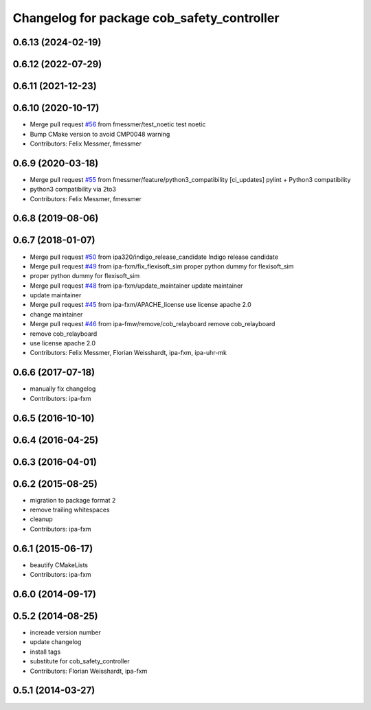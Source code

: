 ^^^^^^^^^^^^^^^^^^^^^^^^^^^^^^^^^^^^^^^^^^^
Changelog for package cob_safety_controller
^^^^^^^^^^^^^^^^^^^^^^^^^^^^^^^^^^^^^^^^^^^

0.6.13 (2024-02-19)
-------------------

0.6.12 (2022-07-29)
-------------------

0.6.11 (2021-12-23)
-------------------

0.6.10 (2020-10-17)
-------------------
* Merge pull request `#56 <https://github.com/ipa320/cob_substitute/issues/56>`_ from fmessmer/test_noetic
  test noetic
* Bump CMake version to avoid CMP0048 warning
* Contributors: Felix Messmer, fmessmer

0.6.9 (2020-03-18)
------------------
* Merge pull request `#55 <https://github.com/ipa320/cob_substitute/issues/55>`_ from fmessmer/feature/python3_compatibility
  [ci_updates] pylint + Python3 compatibility
* python3 compatibility via 2to3
* Contributors: Felix Messmer, fmessmer

0.6.8 (2019-08-06)
------------------

0.6.7 (2018-01-07)
------------------
* Merge pull request `#50 <https://github.com/ipa320/cob_substitute/issues/50>`_ from ipa320/indigo_release_candidate
  Indigo release candidate
* Merge pull request `#49 <https://github.com/ipa320/cob_substitute/issues/49>`_ from ipa-fxm/fix_flexisoft_sim
  proper python dummy for flexisoft_sim
* proper python dummy for flexisoft_sim
* Merge pull request `#48 <https://github.com/ipa320/cob_substitute/issues/48>`_ from ipa-fxm/update_maintainer
  update maintainer
* update maintainer
* Merge pull request `#45 <https://github.com/ipa320/cob_substitute/issues/45>`_ from ipa-fxm/APACHE_license
  use license apache 2.0
* change maintainer
* Merge pull request `#46 <https://github.com/ipa320/cob_substitute/issues/46>`_ from ipa-fmw/remove/cob_relayboard
  remove cob_relayboard
* remove cob_relayboard
* use license apache 2.0
* Contributors: Felix Messmer, Florian Weisshardt, ipa-fxm, ipa-uhr-mk

0.6.6 (2017-07-18)
------------------
* manually fix changelog
* Contributors: ipa-fxm

0.6.5 (2016-10-10)
------------------

0.6.4 (2016-04-25)
------------------

0.6.3 (2016-04-01)
------------------

0.6.2 (2015-08-25)
------------------
* migration to package format 2
* remove trailing whitespaces
* cleanup
* Contributors: ipa-fxm

0.6.1 (2015-06-17)
------------------
* beautify CMakeLists
* Contributors: ipa-fxm

0.6.0 (2014-09-17)
------------------

0.5.2 (2014-08-25)
------------------
* increade version number
* update changelog
* install tags
* substitute for cob_safety_controller
* Contributors: Florian Weisshardt, ipa-fxm

0.5.1 (2014-03-27)
------------------
